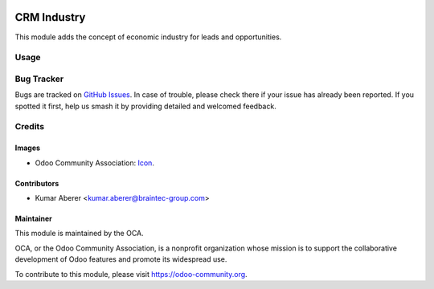 .. image:: https://img.shields.io/badge/license-AGPL--3-blue.png
    :target: https://www.gnu.org/licenses/agpl
   :alt: License: AGPL-3


============
CRM Industry
============

This module adds the concept of economic industry for leads and opportunities.

Usage
=====

.. image:: https://odoo-community.org/website/image/ir.attachment/5784_f2813bd/datas
    :alt: Try me on Runbot
   :target: https://runbot.odoo-community.org/runbot/111/11.0

Bug Tracker
===========

Bugs are tracked on `GitHub Issues
<https://github.com/OCA/crm/issues>`_. In case of trouble, please
check there if your issue has already been reported. If you spotted it first,
help us smash it by providing detailed and welcomed feedback.

Credits
=======

Images
------

* Odoo Community Association: `Icon <https://github.com/OCA/maintainer-tools/blob/master/template/module/static/description/icon.svg>`_.


Contributors
------------

* Kumar Aberer <kumar.aberer@braintec-group.com>

Maintainer
----------

.. image:: https://odoo-community.org/logo.png
    :alt: Odoo Community Association
   :target: https://odoo-community.org

This module is maintained by the OCA.

OCA, or the Odoo Community Association, is a nonprofit organization whose
mission is to support the collaborative development of Odoo features and
promote its widespread use.

To contribute to this module, please visit https://odoo-community.org.